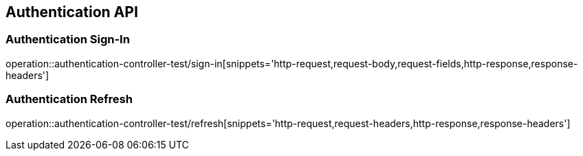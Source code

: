 [[Authentication-API]]
== Authentication API

[[Authentication-Sign-In]]
=== Authentication Sign-In
operation::authentication-controller-test/sign-in[snippets='http-request,request-body,request-fields,http-response,response-headers']

[[Authentication-Refresh]]
=== Authentication Refresh
operation::authentication-controller-test/refresh[snippets='http-request,request-headers,http-response,response-headers']